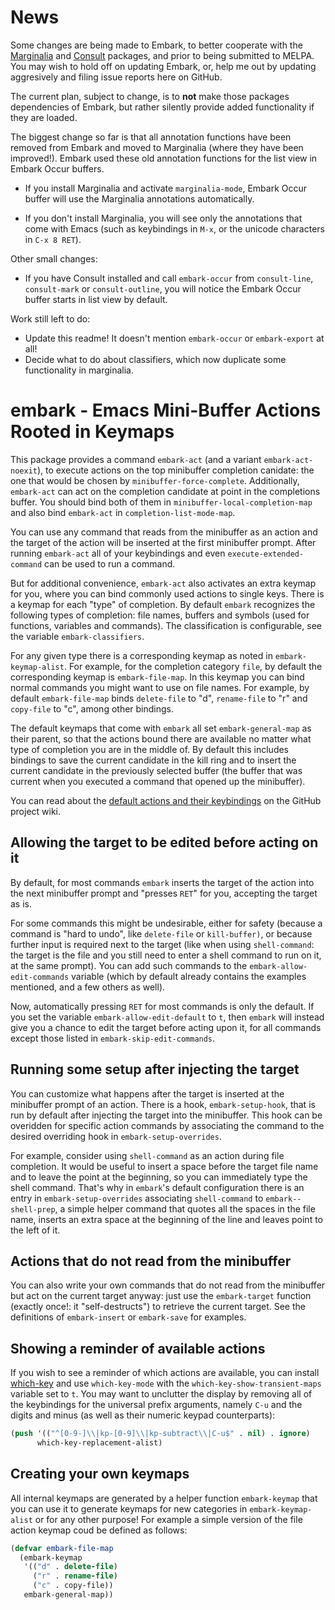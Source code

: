 * News

Some changes are being made to Embark, to better cooperate with the
[[https://github.com/minad/marginalia][Marginalia]] and [[https://github.com/minad/consult][Consult]] packages, and prior to being submitted to
MELPA. You may wish to hold off on updating Embark, or, help me out by
updating aggresively and filing issue reports here on GitHub.

The current plan, subject to change, is to *not* make those packages
dependencies of Embark, but rather silently provide added
functionality if they are loaded.

The biggest change so far is that all annotation functions have been
removed from Embark and moved to Marginalia (where they have been
improved!). Embark used these old annotation functions for the list
view in Embark Occur buffers.

- If you install Marginalia and activate =marginalia-mode=, Embark Occur
  buffer will use the Marginalia annotations automatically.

- If you don't install Marginalia, you will see only the annotations
  that come with Emacs (such as keybindings in =M-x=, or the unicode
  characters in =C-x 8 RET=).

Other small changes:

- If you have Consult installed and call =embark-occur= from
  =consult-line=, =consult-mark= or =consult-outline=, you will notice the
  Embark Occur buffer starts in list view by default.

Work still left to do:

- Update this readme! It doesn't mention =embark-occur= or =embark-export=
  at all!
- Decide what to do about classifiers, which now duplicate some
  functionality in marginalia.
  
* embark - Emacs Mini-Buffer Actions Rooted in Keymaps

This package provides a command =embark-act= (and a variant
=embark-act-noexit=), to execute actions on the top minibuffer
completion canidate: the one that would be chosen by
=minibuffer-force-complete=. Additionally, =embark-act= can act on the
completion candidate at point in the completions buffer. You should
bind both of them in =minibuffer-local-completion-map= and also bind
=embark-act= in =completion-list-mode-map=.

You can use any command that reads from the minibuffer as an action
and the target of the action will be inserted at the first minibuffer
prompt.  After running =embark-act= all of your keybindings and even
=execute-extended-command= can be used to run a command. 

But for additional convenience, =embark-act= also activates an extra
keymap for you, where you can bind commonly used actions to single
keys. There is a keymap for each "type" of completion. By default
=embark= recognizes the following types of completion: file names,
buffers and symbols (used for functions, variables and commands). The
classification is configurable, see the variable =embark-classifiers=.

For any given type there is a corresponding keymap as noted in
=embark-keymap-alist=. For example, for the completion category =file=, by
default the corresponding keymap is =embark-file-map=. In this keymap
you can bind normal commands you might want to use on file names. For
example, by default =embark-file-map= binds =delete-file= to "d",
=rename-file= to "r" and =copy-file= to "c", among other bindings.

The default keymaps that come with =embark= all set =embark-general-map=
as their parent, so that the actions bound there are available no
matter what type of completion you are in the middle of. By default
this includes bindings to save the current candidate in the kill
ring and to insert the current candidate in the previously selected
buffer (the buffer that was current when you executed a command that
opened up the minibuffer).

You can read about the [[https://github.com/oantolin/embark/wiki/Default-Actions][default actions and their keybindings]]
on the GitHub project wiki.

** Allowing the target to be edited before acting on it

By default, for most commands =embark= inserts the target of the action
into the next minibuffer prompt and "presses =RET=" for you, accepting
the target as is.

For some commands this might be undesirable, either for safety
(because a command is "hard to undo", like =delete-file= or
=kill-buffer)=, or because further input is required next to the target
(like when using =shell-command=: the target is the file and you still
need to enter a shell command to run on it, at the same prompt). You
can add such commands to the =embark-allow-edit-commands= variable
(which by default already contains the examples mentioned, and a few
others as well).

Now, automatically pressing =RET= for most commands is only the default.
If you set the variable =embark-allow-edit-default= to =t=, then =embark=
will instead give you a chance to edit the target before acting upon
it, for all commands except those listed in =embark-skip-edit-commands=.

** Running some setup after injecting the target

You can customize what happens after the target is inserted at the
minibuffer prompt of an action. There is a hook, =embark-setup-hook=,
that is run by default after injecting the target into the minibuffer.
This hook can be overidden for specific action commands by associating
the command to the desired overriding hook in =embark-setup-overrides=.

For example, consider using =shell-command= as an action during file
completion. It would be useful to insert a space before the target
file name and to leave the point at the beginning, so you can
immediately type the shell command. That's why in =embark='s default
configuration there is an entry in =embark-setup-overrides= associating
=shell-command= to =embark--shell-prep=, a simple helper command that
quotes all the spaces in the file name, inserts an extra space at the
beginning of the line and leaves point to the left of it.

** Actions that do not read from the minibuffer

You can also write your own commands that do not read from the
minibuffer but act on the current target anyway: just use the
=embark-target= function (exactly once!: it "self-destructs") to
retrieve the current target. See the definitions of =embark-insert= or
=embark-save= for examples.

** Showing a reminder of available actions

If you wish to see a reminder of which actions are available, you can
install [[https://github.com/justbur/emacs-which-key][which-key]] and use =which-key-mode= with the
=which-key-show-transient-maps= variable set to =t=. You may want to
unclutter the display by removing all of the keybindings for the
universal prefix arguments, namely =C-u= and the digits and minus (as
well as their numeric keypad counterparts):

#+begin_src emacs-lisp
  (push '(("^[0-9-]\\|kp-[0-9]\\|kp-subtract\\|C-u$" . nil) . ignore)
        which-key-replacement-alist)
#+end_src

** Creating your own keymaps

All internal keymaps are generated by a helper function =embark-keymap=
that you can use it to generate keymaps for new categories in
=embark-keymap-alist= or for any other purpose! For example a simple
version of the file action keymap coud be defined as follows:

#+BEGIN_SRC emacs-lisp
(defvar embark-file-map
  (embark-keymap
   '(("d" . delete-file)
     ("r" . rename-file)
     ("c" . copy-file))
   embark-general-map))
#+END_SRC

